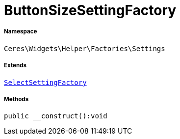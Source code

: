 :table-caption!:
:example-caption!:
:source-highlighter: prettify
:sectids!:
[[ceres__buttonsizesettingfactory]]
= ButtonSizeSettingFactory





===== Namespace

`Ceres\Widgets\Helper\Factories\Settings`

===== Extends
xref:Ceres/Widgets/Helper/Factories/Settings/SelectSettingFactory.adoc#[`SelectSettingFactory`]





===== Methods

[source%nowrap, php]
----

public __construct():void

----









